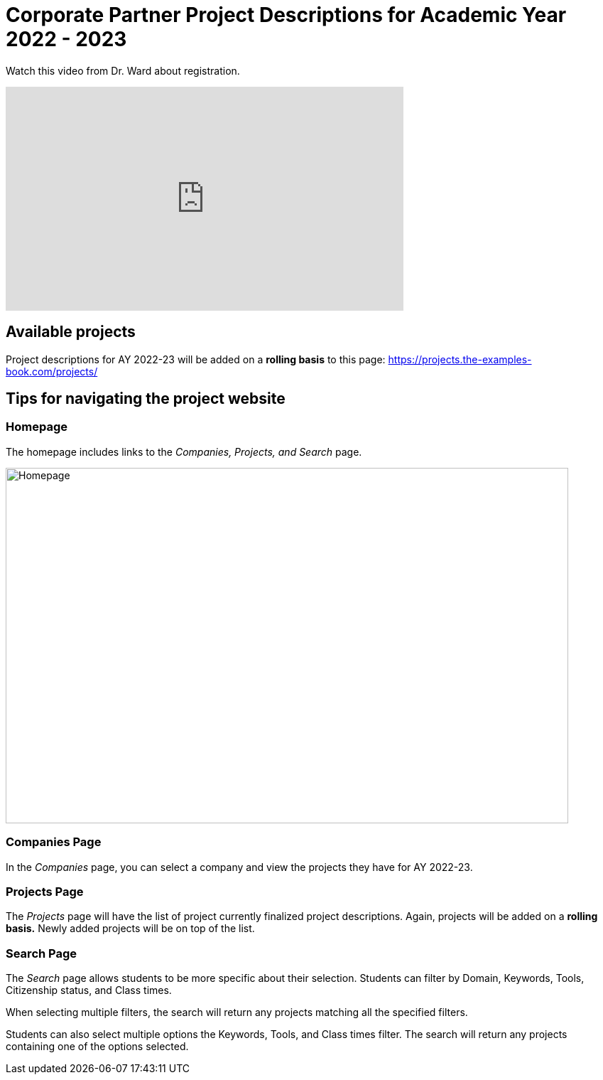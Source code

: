 = Corporate Partner Project Descriptions for Academic Year 2022 - 2023 


Watch this video from Dr. Ward about registration. 
++++
<iframe  class="video" width="560" height="315" src="https://www.youtube.com/embed/tdFmIglcztA" title="YouTube video player" frameborder="0" allow="accelerometer; autoplay; clipboard-write; encrypted-media; gyroscope; picture-in-picture" allowfullscreen></iframe>
++++


== Available projects 

Project descriptions for AY 2022-23 will be added on a *rolling basis* to this page: https://projects.the-examples-book.com/projects/

== Tips for navigating the project website 

=== Homepage
The homepage includes links to the _Companies, Projects, and Search_ page. 

image::HomePage.png[Homepage, width=792, height=500, loading=lazy]

=== Companies Page
In the _Companies_ page, you can select a company and view the projects they have for AY 2022-23.

=== Projects Page
The _Projects_ page will have the list of project currently finalized project descriptions. Again, projects will be added on a *rolling basis.* Newly added projects will be on top of the list.

=== Search Page
The _Search_ page allows students to be more specific about their selection. Students can filter by Domain, Keywords, Tools, Citizenship status, and Class times.  

When selecting multiple filters, the search will return any projects matching all the specified filters. 

Students can also select multiple options the Keywords, Tools, and Class times filter. The search will return any projects containing one of the options selected.






